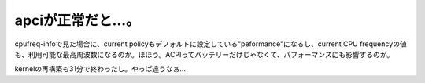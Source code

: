 apciが正常だと…。
==================

cpufreq-infoで見た場合に、current policyもデフォルトに設定している"peformance"になるし、current CPU frequencyの値も、利用可能な最高周波数になるのか。ほほう。ACPIってバッテリーだけじゃなくて、パフォーマンスにも影響するのか。



kernelの再構築も31分で終わったし。やっぱ違うなぁ…






.. author:: default
.. categories:: Unix/Linux
.. tags::
.. comments::
